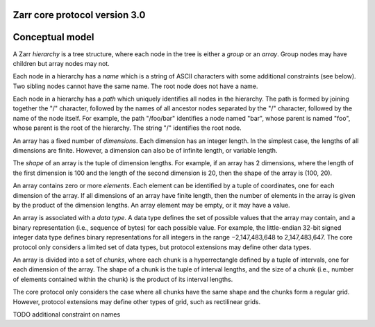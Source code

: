 Zarr core protocol version 3.0
==============================

Conceptual model
================

A Zarr *hierarchy* is a tree structure, where each node in the tree is
either a *group* or an *array*. Group nodes may have children
but array nodes may not.

Each node in a hierarchy has a *name* which is a string of ASCII
characters with some additional constraints (see below). Two sibling
nodes cannot have the same name. The root node does not have a
name.

Each node in a hierarchy has a *path* which uniquely identifies all
nodes in the hierarchy. The path is formed by joining together the "/"
character, followed by the names of all ancestor nodes separated by
the "/" character, followed by the name of the node itself. For
example, the path "/foo/bar" identifies a node named "bar", whose
parent is named "foo", whose parent is the root of the hierarchy. The
string "/" identifies the root node.

An array has a fixed number of *dimensions*. Each dimension has an
integer length. In the simplest case, the lengths of all dimensions
are finite. However, a dimension can also be of infinite length, or
variable length.

The *shape* of an array is the tuple of dimension lengths. For
example, if an array has 2 dimensions, where the length of the first
dimension is 100 and the length of the second dimension is 20, then
the shape of the array is (100, 20).

An array contains zero or more *elements*. Each element can be
identified by a tuple of coordinates, one for each dimension of the
array. If all dimensions of an array have finite length, then the
number of elements in the array is given by the product of the
dimension lengths. An array element may be empty, or it may have a
value.

An array is associated with a *data type*. A data type defines the set
of possible values that the array may contain, and a binary
representation (i.e., sequence of bytes) for each possible value. For
example, the little-endian 32-bit signed integer data type defines
binary representations for all integers in the range −2,147,483,648 to
2,147,483,647. The core protocol only considers a limited set of data
types, but protocol extensions may define other data types.

An array is divided into a set of *chunks*, where each chunk is a
hyperrectangle defined by a tuple of intervals, one for each dimension
of the array. The shape of a chunk is the tuple of interval lengths,
and the size of a chunk (i.e., number of elements contained within the
chunk) is the product of its interval lengths.

The core protocol only considers the case where all chunks have the
same shape and the chunks form a regular grid. However, protocol
extensions may define other types of grid, such as rectilinear grids.

TODO additional constraint on names
